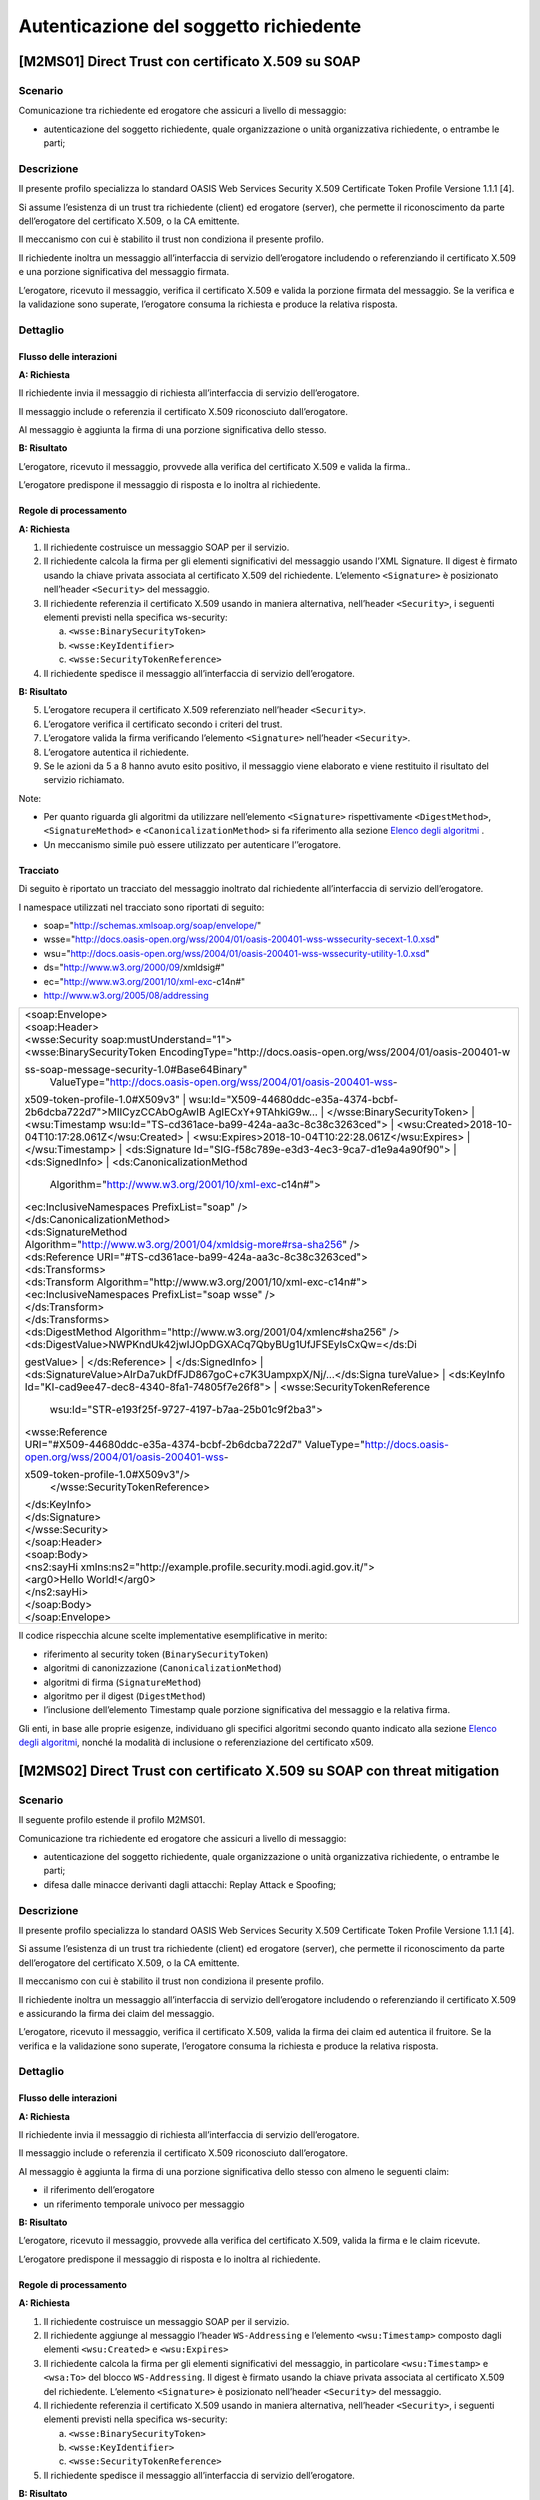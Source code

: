 Autenticazione del soggetto richiedente
=======================================

[M2MS01] Direct Trust con certificato X.509 su SOAP
---------------------------------------------------

.. _scenario-2:

Scenario
^^^^^^^^

Comunicazione tra richiedente ed erogatore che assicuri a livello di
messaggio:

-  autenticazione del soggetto richiedente, quale organizzazione o unità
   organizzativa richiedente, o entrambe le parti;

.. _descrizione-2:

Descrizione
^^^^^^^^^^^

Il presente profilo specializza lo standard OASIS Web Services Security
X.509 Certificate Token Profile Versione 1.1.1 [4].

Si assume l’esistenza di un trust tra richiedente (client) ed erogatore
(server), che permette il riconoscimento da parte dell’erogatore del
certificato X.509, o la CA emittente.

Il meccanismo con cui è stabilito il trust non condiziona il presente
profilo.

Il richiedente inoltra un messaggio all’interfaccia di servizio
dell’erogatore includendo o referenziando il certificato X.509 e una
porzione significativa del messaggio firmata.

L’erogatore, ricevuto il messaggio, verifica il certificato X.509 e
valida la porzione firmata del messaggio. Se la verifica e la
validazione sono superate, l’erogatore consuma la richiesta e produce la
relativa risposta.

.. _dettaglio-2:

Dettaglio
^^^^^^^^^

|image0|

.. _flusso-delle-interazioni-2:

Flusso delle interazioni
~~~~~~~~~~~~~~~~~~~~~~~~

**A: Richiesta**

Il richiedente invia il messaggio di richiesta all’interfaccia di
servizio dell’erogatore.

Il messaggio include o referenzia il certificato X.509 riconosciuto
dall’erogatore.

Al messaggio è aggiunta la firma di una porzione significativa dello
stesso.

**B: Risultato**

L’erogatore, ricevuto il messaggio, provvede alla verifica del
certificato X.509 e valida la firma..

L’erogatore predispone il messaggio di risposta e lo inoltra al
richiedente.

.. _regole-di-processamento-2:

Regole di processamento
~~~~~~~~~~~~~~~~~~~~~~~

**A: Richiesta**

1. Il richiedente costruisce un messaggio SOAP per il servizio.

2. Il richiedente calcola la firma per gli elementi significativi del
   messaggio usando l’XML Signature. Il digest è firmato usando la
   chiave privata associata al certificato X.509 del richiedente.
   L’elemento ``<Signature>`` è posizionato nell’header ``<Security>`` del
   messaggio.

3. Il richiedente referenzia il certificato X.509 usando in maniera
   alternativa, nell’header ``<Security>``, i seguenti elementi previsti
   nella specifica ws-security:

   a. ``<wsse:BinarySecurityToken>``

   b. ``<wsse:KeyIdentifier>``

   c. ``<wsse:SecurityTokenReference>``

4. Il richiedente spedisce il messaggio all’interfaccia di servizio
   dell’erogatore.

**B: Risultato**

5. L’erogatore recupera il certificato X.509 referenziato nell’header
   ``<Security>``.

6. L’erogatore verifica il certificato secondo i criteri del trust.

7. L’erogatore valida la firma verificando l’elemento ``<Signature>``
   nell’header ``<Security>``.

8. L’erogatore autentica il richiedente.

9. Se le azioni da 5 a 8 hanno avuto esito positivo, il messaggio viene
   elaborato e viene restituito il risultato del servizio richiamato.

Note:

-  Per quanto riguarda gli algoritmi da utilizzare nell’elemento
   ``<Signature>`` rispettivamente ``<DigestMethod>``, ``<SignatureMethod>`` e
   ``<CanonicalizationMethod>`` si fa riferimento alla sezione `Elenco degli
   algoritmi <#elenco-degli-algoritmi>`__ .

-  Un meccanismo simile può essere utilizzato per autenticare
   l’’erogatore.

Tracciato
~~~~~~~~~

Di seguito è riportato un tracciato del messaggio inoltrato dal
richiedente all’interfaccia di servizio dell’erogatore.

I namespace utilizzati nel tracciato sono riportati di seguito:

-  soap="http://schemas.xmlsoap.org/soap/envelope/"

-  wsse="http://docs.oasis-open.org/wss/2004/01/oasis-200401-wss-wssecurity-secext-1.0.xsd"

-  wsu="http://docs.oasis-open.org/wss/2004/01/oasis-200401-wss-wssecurity-utility-1.0.xsd"

-  ds="http://www.w3.org/2000/09/xmldsig#"

-  ec="http://www.w3.org/2001/10/xml-exc-c14n#"

-  http://www.w3.org/2005/08/addressing

+-----------------------------------------------------------------------+
| | <soap:Envelope>                                                     |
| | <soap:Header>                                                       |
| | <wsse:Security soap:mustUnderstand="1">                             |
| | <wsse:BinarySecurityToken                                           |
|   EncodingType="http://docs.oasis-open.org/wss/2004/01/oasis-200401-w |
| ss-soap-message-security-1.0#Base64Binary"                            |
|   ValueType="http://docs.oasis-open.org/wss/2004/01/oasis-200401-wss- |
| x509-token-profile-1.0#X509v3"                                        |
| | wsu:Id="X509-44680ddc-e35a-4374-bcbf-2b6dcba722d7">MIICyzCCAbOgAwIB |
| AgIECxY+9TAhkiG9w...                                                  |
| | </wsse:BinarySecurityToken>                                         |
| | <wsu:Timestamp wsu:Id="TS-cd361ace-ba99-424a-aa3c-8c38c3263ced">    |
| | <wsu:Created>2018-10-04T10:17:28.061Z</wsu:Created>                 |
| | <wsu:Expires>2018-10-04T10:22:28.061Z</wsu:Expires>                 |
| | </wsu:Timestamp>                                                    |
| | <ds:Signature Id="SIG-f58c789e-e3d3-4ec3-9ca7-d1e9a4a90f90">        |
| | <ds:SignedInfo>                                                     |
| | <ds:CanonicalizationMethod                                          |
|   Algorithm="http://www.w3.org/2001/10/xml-exc-c14n#">                |
| | <ec:InclusiveNamespaces PrefixList="soap" />                        |
| | </ds:CanonicalizationMethod>                                        |
| | <ds:SignatureMethod                                                 |
|                                                                       |
| | Algorithm="http://www.w3.org/2001/04/xmldsig-more#rsa-sha256" />    |
| | <ds:Reference URI="#TS-cd361ace-ba99-424a-aa3c-8c38c3263ced">       |
| | <ds:Transforms>                                                     |
| | <ds:Transform Algorithm="http://www.w3.org/2001/10/xml-exc-c14n#">  |
| | <ec:InclusiveNamespaces PrefixList="soap wsse" />                   |
| | </ds:Transform>                                                     |
| | </ds:Transforms>                                                    |
| | <ds:DigestMethod                                                    |
|   Algorithm="http://www.w3.org/2001/04/xmlenc#sha256" />              |
| | <ds:DigestValue>NWPKndUk42jwIJOpDGXACq7QbyBUg1UfJFSEylsCxQw=</ds:Di |
| gestValue>                                                            |
| | </ds:Reference>                                                     |
| | </ds:SignedInfo>                                                    |
| | <ds:SignatureValue>AIrDa7ukDfFJD867goC+c7K3UampxpX/Nj/...</ds:Signa |
| tureValue>                                                            |
| | <ds:KeyInfo Id="KI-cad9ee47-dec8-4340-8fa1-74805f7e26f8">           |
| | <wsse:SecurityTokenReference                                        |
|   wsu:Id="STR-e193f25f-9727-4197-b7aa-25b01c9f2ba3">                  |
| | <wsse:Reference                                                     |
|                                                                       |
| | URI="#X509-44680ddc-e35a-4374-bcbf-2b6dcba722d7"                    |
|   ValueType="http://docs.oasis-open.org/wss/2004/01/oasis-200401-wss- |
| x509-token-profile-1.0#X509v3"/>                                      |
|   </wsse:SecurityTokenReference>                                      |
| | </ds:KeyInfo>                                                       |
| | </ds:Signature>                                                     |
| | </wsse:Security>                                                    |
| | </soap:Header>                                                      |
| | <soap:Body>                                                         |
| | <ns2:sayHi                                                          |
|   xmlns:ns2="http://example.profile.security.modi.agid.gov.it/">      |
| | <arg0>Hello World!</arg0>                                           |
| | </ns2:sayHi>                                                        |
| | </soap:Body>                                                        |
| | </soap:Envelope>                                                    |
+-----------------------------------------------------------------------+

Il codice rispecchia alcune scelte implementative esemplificative in
merito:

-  riferimento al security token (``BinarySecurityToken``)

-  algoritmi di canonizzazione (``CanonicalizationMethod``)

-  algoritmi di firma (``SignatureMethod``)

-  algoritmo per il digest (``DigestMethod``)

-  l’inclusione dell’elemento Timestamp quale porzione significativa del
   messaggio e la relativa firma.

Gli enti, in base alle proprie esigenze, individuano gli specifici
algoritmi secondo quanto indicato alla sezione `Elenco degli
algoritmi <#elenco-degli-algoritmi>`__, nonché la modalità di inclusione
o referenziazione del certificato x509.


[M2MS02] Direct Trust con certificato X.509 su SOAP con threat mitigation
-------------------------------------------------------------------------

.. _scenario-3:

Scenario
^^^^^^^^

Il seguente profilo estende il profilo M2MS01.

Comunicazione tra richiedente ed erogatore che assicuri a livello di
messaggio:

-  autenticazione del soggetto richiedente, quale organizzazione o unità
   organizzativa richiedente, o entrambe le parti;

-  difesa dalle minacce derivanti dagli attacchi: Replay Attack e
   Spoofing;

.. _descrizione-3:

Descrizione
^^^^^^^^^^^

Il presente profilo specializza lo standard OASIS Web Services Security
X.509 Certificate Token Profile Versione 1.1.1 [4].

Si assume l’esistenza di un trust tra richiedente (client) ed erogatore
(server), che permette il riconoscimento da parte dell’erogatore del
certificato X.509, o la CA emittente.

Il meccanismo con cui è stabilito il trust non condiziona il presente
profilo.

Il richiedente inoltra un messaggio all’interfaccia di servizio
dell’erogatore includendo o referenziando il certificato X.509 e
assicurando la firma dei claim del messaggio.

L’erogatore, ricevuto il messaggio, verifica il certificato X.509,
valida la firma dei claim ed autentica il fruitore. Se la verifica e la
validazione sono superate, l’erogatore consuma la richiesta e produce la
relativa risposta.

.. _dettaglio-3:

Dettaglio
^^^^^^^^^

|image0|

.. _flusso-delle-interazioni-3:

Flusso delle interazioni
~~~~~~~~~~~~~~~~~~~~~~~~

**A: Richiesta**

Il richiedente invia il messaggio di richiesta all’interfaccia di
servizio dell’erogatore.

Il messaggio include o referenzia il certificato X.509 riconosciuto
dall’erogatore.

Al messaggio è aggiunta la firma di una porzione significativa dello
stesso con almeno le seguenti claim:

-  il riferimento dell’erogatore

-  un riferimento temporale univoco per messaggio

**B: Risultato**

L’erogatore, ricevuto il messaggio, provvede alla verifica del
certificato X.509, valida la firma e le claim ricevute.

L’erogatore predispone il messaggio di risposta e lo inoltra al
richiedente.

.. _regole-di-processamento-3:

Regole di processamento
~~~~~~~~~~~~~~~~~~~~~~~

**A: Richiesta**

1. Il richiedente costruisce un messaggio SOAP per il servizio.

2. Il richiedente aggiunge al messaggio l’header ``WS-Addressing`` e
   l’elemento ``<wsu:Timestamp>`` composto dagli elementi ``<wsu:Created>`` e
   ``<wsu:Expires>``

3. Il richiedente calcola la firma per gli elementi significativi del
   messaggio, in particolare ``<wsu:Timestamp>`` e ``<wsa:To>`` del blocco
   ``WS-Addressing``. Il digest è firmato usando la chiave privata associata
   al certificato X.509 del richiedente. L’elemento ``<Signature>`` è
   posizionato nell’header ``<Security>`` del messaggio.

4. Il richiedente referenzia il certificato X.509 usando in maniera
   alternativa, nell’header ``<Security>``, i seguenti elementi previsti
   nella specifica ws-security:

   a. ``<wsse:BinarySecurityToken>``

   b. ``<wsse:KeyIdentifier>``

   c. ``<wsse:SecurityTokenReference>``

5. Il richiedente spedisce il messaggio all’interfaccia di servizio
   dell’erogatore.

**B: Risultato**

6.  L’erogatore recupera il certificato X.509 referenziato nell’header
    ``<Security>``.

7.  L’erogatore verifica il certificato secondo i criteri del trust.

8.  L’erogatore valida l’elemento <Signature> nell’header ``<Security>``.

    i.  L’erogatore verifica il contenuto dell’elemento ``<wsu:Timestamp>``
        nell’header del messaggio al fine di verificare la validità
        temporale del messaggio anche per mitigare il rischio di replay
        attack.

    ii. L’erogatore verifica la corrispondenza tra se stesso e quanto
        definito nell’elemento ``<wsa:To>`` del blocco WS-Addressing.

9.  L’erogatore autentica il richiedente.

10. Se le azioni da 6 a 11 hanno avuto esito positivo, il messaggio
    viene elaborato e viene restituito il risultato del servizio
    richiamato.

Note:

-  Per quanto riguarda gli algoritmi da utilizzare nell’elemento
   ``<Signature>`` rispettivamente ``<DigestMethod>``, ``<SignatureMethod>`` e
   ``<CanonicalizationMethod>`` si fa riferimento agli algoritmi indicati
   alla sezione `Elenco degli algoritmi <#elenco-degli-algoritmi>`__,

-  Un meccanismo simile può essere utilizzato per autenticare
   l’erogatore.

.. _tracciato-1:

Tracciato
~~~~~~~~~

Di seguito è riportato un tracciato del messaggio inoltrato dal
richiedente all’interfaccia di servizio dell’erogatore relativo ad un
servizio di echo.

I namespace utilizzati nel tracciato sono riportati di seguito:

-  soap="http://schemas.xmlsoap.org/soap/envelope/"

-  wsse="http://docs.oasis-open.org/wss/2004/01/oasis-200401-wss-wssecurity-secext-1.0.xsd"

-  wsu="http://docs.oasis-open.org/wss/2004/01/oasis-200401-wss-wssecurity-utility-1.0.xsd"

-  ds="http://www.w3.org/2000/09/xmldsig#"

-  ec="http://www.w3.org/2001/10/xml-exc-c14n#"

-  http://www.w3.org/2005/08/addressing

+-----------------------------------------------------------------------+
| | <soap:Envelope>                                                     |
| | <soap:Header>                                                       |
| | <wsse:Security soap:mustUnderstand="1">                             |
| | <wsse:BinarySecurityToken                                           |
|   EncodingType="http://docs.oasis-open.org/wss/2004/01/oasis-200401-w |
| ss-soap-message-security-1.0#Base64Binary"                            |
|   ValueType="http://docs.oasis-open.org/wss/2004/01/oasis-200401-wss- |
| x509-token-profile-1.0#X509v3"                                        |
| | wsu:Id="X509-44680ddc-e35a-4374-bcbf-2b6dcba722d7">MIICyzCCAbOgAwIB |
| AgIECxY+9TAhkiG9w...                                                  |
| | </wsse:BinarySecurityToken>                                         |
| | <wsu:Timestamp wsu:Id="TS-cd361ace-ba99-424a-aa3c-8c38c3263ced">    |
| | <wsu:Created>2018-10-04T10:17:28.061Z</wsu:Created>                 |
| | <wsu:Expires>2018-10-04T10:22:28.061Z</wsu:Expires>                 |
| | </wsu:Timestamp>                                                    |
| | <ds:Signature Id="SIG-f58c789e-e3d3-4ec3-9ca7-d1e9a4a90f90">        |
| | <ds:SignedInfo>                                                     |
| | <ds:CanonicalizationMethod                                          |
|   Algorithm="http://www.w3.org/2001/10/xml-exc-c14n#">                |
| | <ec:InclusiveNamespaces PrefixList="soap" />                        |
| | </ds:CanonicalizationMethod>                                        |
| | <ds:SignatureMethod                                                 |
|                                                                       |
| | Algorithm="http://www.w3.org/2001/04/xmldsig-more#rsa-sha256" />    |
| | <ds:Reference URI="#TS-cd361ace-ba99-424a-aa3c-8c38c3263ced">       |
| | <ds:Transforms>                                                     |
| | <ds:Transform Algorithm="http://www.w3.org/2001/10/xml-exc-c14n#">  |
| | <ec:InclusiveNamespaces PrefixList="soap wsse" />                   |
| | </ds:Transform>                                                     |
| | </ds:Transforms>                                                    |
| | <ds:DigestMethod                                                    |
|   Algorithm="http://www.w3.org/2001/04/xmlenc#sha256" />              |
| | <ds:DigestValue>NWPKndUk42jwIJOpDGXACq7QbyBUg1UfJFSEylsCxQw=</ds:Di |
| gestValue>                                                            |
| | </ds:Reference>                                                     |
| | <ds:Reference URI="#id-4398e270-dae1-497e-97db-5fd1c5dbef1a">       |
| | <ds:Transforms>                                                     |
| | <ds:Transform Algorithm="http://www.w3.org/2001/10/xml-exc-c14n#">  |
| | <ec:InclusiveNamespaces PrefixList="soap" />                        |
| | </ds:Transform>                                                     |
| | </ds:Transforms>                                                    |
| | <ds:DigestMethod                                                    |
|   Algorithm="http://www.w3.org/2001/04/xmlenc#sha256" />              |
| | <ds:DigestValue>0cJNCJ1W8Agu66fGTXlPRyy0EUNUQ9OViFlm8qf8Ysw=</ds:Di |
| gestValue>                                                            |
| | </ds:Reference>                                                     |
| | </ds:SignedInfo>                                                    |
| | <ds:SignatureValue>AIrDa7ukDfFJD867goC+c7K3UampxpX/Nj/...</ds:Signa |
| tureValue>                                                            |
| | <ds:KeyInfo Id="KI-cad9ee47-dec8-4340-8fa1-74805f7e26f8">           |
| | <wsse:SecurityTokenReference                                        |
|   wsu:Id="STR-e193f25f-9727-4197-b7aa-25b01c9f2ba3">                  |
| | <wsse:Reference                                                     |
|                                                                       |
| | URI="#X509-44680ddc-e35a-4374-bcbf-2b6dcba722d7"                    |
|   ValueType="http://docs.oasis-open.org/wss/2004/01/oasis-200401-wss- |
| x509-token-profile-1.0#X509v3"/>                                      |
|   </wsse:SecurityTokenReference>                                      |
| | </ds:KeyInfo>                                                       |
| | </ds:Signature>                                                     |
| | </wsse:Security>                                                    |
| | <Action xmlns="http://www.w3.org/2005/08/addressing">               |
|                                                                       |
| http://profile.security.modi.agid.org/HelloWorld/sayHi                |
|                                                                       |
| | </Action>                                                           |
| | <MessageID xmlns="http://www.w3.org/2005/08/addressing">            |
|                                                                       |
| urn:uuid:3edf013f-0e2e-4fec-8487-95ade733a288                         |
|                                                                       |
| | </MessageID>                                                        |
| | <To xmlns="http://www.w3.org/2005/08/addressing"                    |
|                                                                       |
| | wsu:Id="id-4398e270-dae1-497e-97db-5fd1c5dbef1a">                   |
| | http://example.profile.security.modi.agid.gov.it/security-profile/e |
| cho                                                                   |
| | </To>                                                               |
| | </soap:Header>                                                      |
| | <soap:Body>                                                         |
| | <ns2:sayHi                                                          |
|   xmlns:ns2="http://example.profile.security.modi.agid.gov.it/">      |
| | <arg0>Hello World!</arg0>                                           |
| | </ns2:sayHi>                                                        |
| | </soap:Body>                                                        |
| | </soap:Envelope>                                                    |
+-----------------------------------------------------------------------+

Il tracciato rispecchia le seguenti scelte implementative
esemplificative:

-  riferimento al security token (``BinarySecurityToken``)

-  algoritmi di canonizzazione (``CanonicalizationMethod``)

-  algoritmi di firma (``SignatureMethod``).

-  algoritmo per il digest (``DigestMethod``)

Gli enti, in base alle proprie esigenze, individuano gli specifici
algoritmi secondo quanto indicato alla sezione `Elenco degli
algoritmi <#elenco-degli-algoritmi>`__, nonché la modalità di inclusione
o referenziazione del certificato X.509.

[M2MR01] Direct Trust con certificato X.509 su REST
---------------------------------------------------

.. _scenario-4:

Scenario
^^^^^^^^

Comunicazione tra richiedente ed erogatore che assicuri a livello di
messaggio:

-  autenticazione del soggetto richiedente, quale organizzazione o unità
   organizzativa richiedente, o entrambe le parti.

.. _descrizione-4:

Descrizione
^^^^^^^^^^^

Il presente profilo declina l’utilizzo di:

-  JSON Web Token (JWT) definita dall’RFC 7519 [1]

-  JSON Web Signature (JWS) definita dall’RFC 7515 [2]

Si assume l’esistenza di un trust tra richiedente (client) ed erogatore
(server), che permette il riconoscimento da parte dell’erogatore del
certificato X.509, o la CA emittente.

Il meccanismo con cui è stabilito il trust non condiziona il presente
profilo.

Il richiedente inoltra un messaggio all’interfaccia di servizio
dell’erogatore includendo o referenziando il certificato X.509 e una
porzione significativa del messaggio firmata..

L’erogatore, ricevuto il messaggio, verifica il certificato X.509 e
valida la porzione firmata del messaggio. Se la verifica e la
validazione sono superate, l’erogatore consuma la richiesta e produce la
relativa risposta.

.. _dettaglio-4:

Dettaglio
^^^^^^^^^

|image0|

.. _flusso-delle-interazioni-4:

Flusso delle interazioni
~~~~~~~~~~~~~~~~~~~~~~~~

**A: Richiesta**

Il richiedente invia il messaggio di richiesta all’interfaccia di
servizio dell’erogatore.

Il messaggio include il token JWT firmato.

Il token JWT include o referenzia il certificato X.509 riconosciuto
dall’erogatore.

**B: Risultato**

L’erogatore, ricevuto il messaggio, provvede alla verifica del
certificato X.509 e valida la firma del token JWT.

L’erogatore predispone il messaggio di risposta e lo inoltra al
richiedente.

.. _regole-di-processamento-4:

Regole di processamento
~~~~~~~~~~~~~~~~~~~~~~~

**A: Richiesta**

1. Il richiedente predispone la payload del messaggio (ad esempio un
   oggetto JSON)

2. Il richiedente costruisce il token JWT popolando:

   a. l’header JSON Object Signing and Encryption (JOSE) con almeno:

      i.   la claim alg al fine di definire l’algoritmo utilizzato per
           la signature

      ii.  la claim ``typ`` pari a ``JWT``

      iii. in maniera alternativa, per referenziare il certificato
           X.509, una delle seguenti claim:

           1. ``x5u`` (X.509 URL)

           2. ``x5c`` (X.509 Certificate Chain)

           3. ``x5t`` (X.509 Certificate SHA-1 Thumbprint)

           4. ``x5t#S256`` (X.509 Certificate SHA-256 Thumbprint)

   b. la payload del JWT con zero o più claim rappresentative degli
      elementi chiave del messaggio.

3. il richiedente firma il token JWT secondo la specifica JWS adottando
   la JWS Compact Serialization

4. il richiedente posiziona il token JWT firmato nell’header HTTP
   Authorization

5. Il richiedente spedisce il messaggio all’interfaccia di servizio
   dell’erogatore.

**B: Risultato**

6.  L’erogatore decodifica il token JWT presente nell’header HTTP
    Authorization

7.  L’erogatore recupera il certificato X.509 referenziato nell’header
    JOSE

8.  L’erogatore verifica il certificato secondo i criteri del trust

9.  L’erogatore valida la firma verificando l’elemento Signature del
    token JWT

10. L’erogatore autentica il richiedente

11. Se le azioni da 6 a 10 hanno avuto esito positivo, il messaggio
    viene elaborato e viene restituito il risultato del servizio
    richiamato

Note:

-  Per quanto riguarda gli algoritmi da utilizzare nella claim alg si fa
   riferimento agli algoritmi indicati alla sezione `Elenco degli
   algoritmi <#elenco-degli-algoritmi>`__. Un meccanismo simile può
   essere utilizzato per autenticare l’erogatore.

.. _tracciato-2:

Tracciato
~~~~~~~~~

Di seguito è riportato un tracciato del messaggio inoltrato dal
richiedente all’interfaccia di servizio dell’erogatore.

Esempio porzione pacchetto HTTP

+-----------------------------------------------------------+
| GET http://localhost:8080/ws-test/service/hello/echo/Ciao |
|                                                           |
| Accept: text/xml                                          |
|                                                           |
| Authorization: eyJhbGciOiJSUzI1NiIsInR5c.vz8...           |
|                                                           |
| .                                                         |
|                                                           |
| .                                                         |
|                                                           |
| .                                                         |
|                                                           |
| .                                                         |
+-----------------------------------------------------------+

Esempio porzione token JWT

+----------------------------+
| header                     |
|                            |
| {                          |
|                            |
| "alg": "RS256",            |
|                            |
| "typ": "JWT",              |
|                            |
| "x5c": [                   |
|                            |
| "MIICyzCCAbOgAwIBAgIEC..." |
|                            |
| ]                          |
|                            |
| }                          |
|                            |
| payload                    |
|                            |
| {}                         |
+----------------------------+

Il tracciato rispecchia le seguenti scelte implementative
esemplificative:

-  riferimento al certificato X.509 (x5c)

-  algoritmi di firma e digest (alg).

Gli enti, in base alle proprie esigenze, individuano gli specifici
algoritmi secondo quanto indicato alla sezione `Elenco degli
algoritmi <#elenco-degli-algoritmi>`__, nonché la modalità di inclusione
o referenziazione del certificato X.509.

[M2MR02] Direct Trust con certificato X.509 su REST con threat mitigation
-------------------------------------------------------------------------

.. _scenario-5:

Scenario
^^^^^^^^

Il seguente profilo estende il profilo M2MR01.

Comunicazione tra richiedente ed erogatore che assicuri a livello di
messaggio:

-  autenticazione del soggetto richiedente, quale organizzazione o unità
   organizzativa richiedente, o entrambe le parti

-  la difesa dalle minacce derivanti dagli attacchi: Replay Attack e
   Spoofing

.. _descrizione-5:

Descrizione
^^^^^^^^^^^

Il presente profilo declina l’utilizzo di:

-  JSON Web Token (JWT) definita dall’RFC 7519 `[1] <#bibliografia>`__

-  JSON Web Signature (JWS) definita dall’RFC 7515
   `[2] <#bibliografia>`__

Si assume l’esistenza di un trust tra richiedente (client) ed erogatore
(server), che permette il riconoscimento da parte dell’erogatore del
certificato X.509, o la CA emittente.

Il meccanismo con cui è stabilito il trust non condiziona il presente
profilo.

Il richiedente inoltra un messaggio all’interfaccia di servizio
dell’erogatore includendo o referenziando il certificato X.509 e
assicurando la firma dei claim del messaggio.

L’erogatore, ricevuto il messaggio, verifica il certificato X.509,
valida la firma dei claim ed autentica il fruitore. Se la verifica e la
validazione sono superate, l’erogatore consuma la richiesta e produce la
relativa risposta.

.. _dettaglio-5:

Dettaglio
^^^^^^^^^

|image0|

.. _flusso-delle-interazioni-5:

Flusso delle interazioni
~~~~~~~~~~~~~~~~~~~~~~~~

**A: Richiesta**

Il richiedente invia il messaggio di richiesta all’interfaccia di
servizio dell’erogatore.

Il messaggio include il token JWT firmato.

Il token JWT:

-  include o referenzia il certificato X.509 riconosciuto
   dall’erogatore,

-  include almeno i seguenti claim:

   -  il riferimento dell’erogatore

   -  un riferimento temporale univoco per messaggio

**B: Risultato**

L’erogatore, ricevuto il messaggio, provvede alla verifica del
certificato X.509, valida la firma del token JWT e le claim ricevute.

L’erogatore predispone il messaggio di risposta e lo inoltra al
richiedente.

.. _regole-di-processamento-5:

Regole di processamento
~~~~~~~~~~~~~~~~~~~~~~~

**A: Richiesta**

1. Il richiedente predispone la payload del messaggio (ad esempio un
   oggetto JSON)

2. Il richiedente costruisce il token JWT popolando:

   a. l’header JSON Object Signing and Encryption (JOSE) con almeno:

      i.   la claim alg al fine di definire l’algoritmo utilizzato per
           la signature

      ii.  la claim typ pari a JWT

      iii. in maniera alternativa, per referenziare il certificato
           X.509, una delle seguenti claim:

           1. x5u (X.509 URL)

           2. x5c (X.509 Certificate Chain)

           3. x5t (X.509 Certificate SHA-1 Thumbprint)

           4. x5t#S256 (X.509 Certificate SHA-256 Thumbprint)

   b. la payload del JWT con le claim rappresentative degli elementi
      significativi del messaggio, quali almeno:

      iv. iat: contenente il riferimento temporale univoco per messaggio

      v.  aud: contenente il riferimento dell’erogatore

3. il richiedente firma il token JWT secondo la specifica JWS adottando
   la JWS Compact Serialization

4. il richiedente posiziona il token JWT firmato nell’header HTTP
   Authorization

5. Il richiedente spedisce il messaggio all’interfaccia di servizio
   dell’erogatore.

**B: Risultato**

6.  L’erogatore decodifica il token JWT presente nell’header HTTP
    Authorization

7.  L’erogatore recupera il certificato X.509 referenziato nell’header
    JOSE.

8.  L’erogatore verifica il certificato secondo i criteri del trust.

9.  L’erogatore valida la firma verificando l’elemento Signature del
    token JWT

10. L’erogatore verifica il contenuto della claim iat contenuta nella
    payload del JWT al fine di verificare la validità temporale del
    messaggio anche per mitigare il rischio di replay attack.

11. L’erogatore verifica la corrispondenza tra se stesso e quanto
    definito nella claim aud contenuta nella payload del JWT.

12. L’erogatore autentica il richiedente.

13. Se le azioni da 6 a 12 hanno avuto esito positivo, il messaggio
    viene elaborato e viene restituito il risultato del servizio
    richiamato.

Note:

-  Per quanto riguarda gli algoritmi da utilizzare nella claim alg si fa
   riferimento agli algoritmi indicati alla sezione `Elenco degli
   algoritmi <#elenco-degli-algoritmi>`__.

-  Un meccanismo simile può essere utilizzato per autenticare
   l’erogatore.

.. _tracciato-3:

3.4.3.3. Tracciato
~~~~~~~~~~~~~~~~~~

Di seguito è riportato un tracciato del messaggio inoltrato dal
richiedente all’interfaccia di servizio dell’erogatore.

Esempio porzione pacchetto HTTP

+-----------------------------------------------------------+
| GET http://localhost:8080/ws-test/service/hello/echo/Ciao |
|                                                           |
| Accept: text/xml                                          |
|                                                           |
| Authorization: eyJhbGciOiJSUzI1NiIsInR5c.vz8...           |
|                                                           |
| .                                                         |
|                                                           |
| .                                                         |
|                                                           |
| .                                                         |
+-----------------------------------------------------------+

Esempio porzione token JWT

+----------------------------------------------------------+
| header                                                   |
|                                                          |
| {                                                        |
|                                                          |
| "alg": "RS256",                                          |
|                                                          |
| "typ": "JWT",                                            |
|                                                          |
| "x5c": [                                                 |
|                                                          |
| "MIICyzCCAbOgAwIBAgIEC..."                               |
|                                                          |
| ]                                                        |
|                                                          |
| }                                                        |
|                                                          |
| payload                                                  |
|                                                          |
| {                                                        |
|                                                          |
| “iat”:”1516239022”,                                      |
|                                                          |
| “aud”:”http://localhost:8080/ws-test/service/hello/echo” |
|                                                          |
| }                                                        |
+----------------------------------------------------------+

Il tracciato rispecchia alcune scelte implementative esemplificative in
merito:

-  riferimento al certificato X.509 (x5c)

-  algoritmi di firma e digest (alg).

Gli enti, in base alle proprie esigenze, individuano gli specifici
algoritmi secondo quanto indicato alla sezione `Elenco degli
algoritmi <#elenco-degli-algoritmi>`__, nonché la modalità di inclusione
o referenziazione del certificato x509.

.. |image0| image:: index/image9.png
   :width: 2.34375in
   :height: 1.28125in
   
